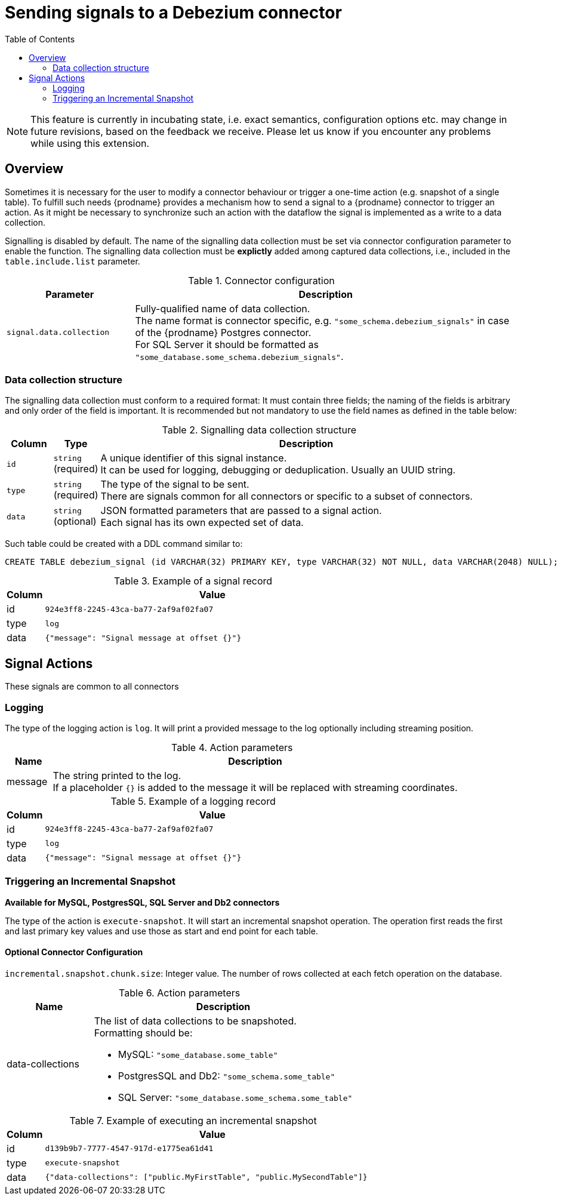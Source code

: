 [id="sending-signals-to-a-debezium-connector"]
= Sending signals to a Debezium connector

:toc:
:toc-placement: macro
:linkattrs:
:icons: font
:source-highlighter: highlight.js

toc::[]

[NOTE]
====
This feature is currently in incubating state, i.e. exact semantics, configuration options etc. may change in future revisions, based on the feedback we receive. Please let us know if you encounter any problems while using this extension.
====

== Overview
Sometimes it is necessary for the user to modify a connector behaviour or trigger a one-time action (e.g. snapshot of a single table).
To fulfill such needs {prodname} provides a mechanism how to send a signal to a {prodname} connector to trigger an action.
As it might be necessary to synchronize such an action with the dataflow the signal is implemented as a write to a data collection.

Signalling is disabled by default.
The name of the signalling data collection must be set via connector configuration parameter to enable the function.
The signalling data collection must be *explictly* added among captured data collections, i.e., included in the `table.include.list` parameter.

.Connector configuration
[cols="3,9",options="header"]
|===
|Parameter |  Description

|`signal.data.collection`
|Fully-qualified name of data collection. +
The name format is connector specific, e.g. `"some_schema.debezium_signals"` in case of the {prodname} Postgres connector. +
For SQL Server it should be formatted as `"some_database.some_schema.debezium_signals"`.

|===


=== Data collection structure

The signalling data collection must conform to a required format:
It must contain three fields;
the naming of the fields is arbitrary and only order of the field is important.
It is recommended but not mandatory to use the field names as defined in the table below:

.Signalling data collection structure
[cols="1,1,9",options="header"]
|===
|Column | Type | Description

|`id`
|`string` +
(required)
|A unique identifier of this signal instance. +
It can be used for logging, debugging or deduplication.
Usually an UUID string.

|`type`
|`string` +
(required)
|The type of the signal to be sent. +
There are signals common for all connectors or specific to a subset of connectors.

|`data`
|`string` +
(optional)
|JSON formatted parameters that are passed to a signal action. +
Each signal has its own expected set of data.

|===

Such table could be created with a DDL command similar to:

[source,sql]
----
CREATE TABLE debezium_signal (id VARCHAR(32) PRIMARY KEY, type VARCHAR(32) NOT NULL, data VARCHAR(2048) NULL);
----

.Example of a signal record
[cols="1,9",options="header"]
|===
|Column | Value

|id
|`924e3ff8-2245-43ca-ba77-2af9af02fa07`

|type
|`log`

|data
|`{"message": "Signal message at offset {}"}`

|===


== Signal Actions

These signals are common to all connectors

=== Logging

The type of the logging action is `log`.
It will print a provided message to the log optionally including streaming position.

.Action parameters
[cols="1,9",options="header"]
|===
|Name | Description

|message
|The string printed to the log. +
If a placeholder `{}` is added to the message it will be replaced with streaming coordinates.

|===

.Example of a logging record
[cols="1,9",options="header"]
|===
|Column | Value

|id
|`924e3ff8-2245-43ca-ba77-2af9af02fa07`

|type
|`log`

|data
|`{"message": "Signal message at offset {}"}`

|===


=== Triggering an Incremental Snapshot
*Available for MySQL, PostgresSQL, SQL Server and Db2 connectors*

The type of the action is `execute-snapshot`.
It will start an incremental snapshot operation. The operation first reads the first and last primary key values and use those as start and end point for each table.

==== Optional Connector Configuration
`incremental.snapshot.chunk.size`: Integer value. The number of rows collected at each fetch operation on the database.


.Action parameters
[cols="3,9",options="header", source, adoc]
|===
|Name | Description

|data-collections
a|The list of data collections to be snapshoted. +
Formatting should be: +

* MySQL: `"some_database.some_table"`
* PostgresSQL and Db2: `"some_schema.some_table"`
* SQL Server: `"some_database.some_schema.some_table"`

|===

.Example of executing an incremental snapshot
[cols="1,9",options="header"]
|===
|Column | Value

|id
|`d139b9b7-7777-4547-917d-e1775ea61d41`

|type
|`execute-snapshot`

|data
|`{"data-collections": ["public.MyFirstTable", "public.MySecondTable"]}`

|===